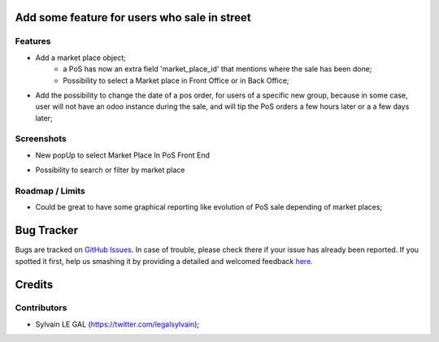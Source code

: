 .. image:: https://img.shields.io/badge/licence-AGPL--3-blue.svg
    :alt: License: AGPL-3

Add some feature for users who sale in street
=============================================

Features
--------
* Add a market place object;
    * a PoS has now an extra field 'market_place_id' that mentions where the
      sale has been done;
    * Possibility to select a Market place in Front Office or in Back Office;
* Add the possibility to change the date of a pos order, for users of a
  specific new group, because in some case, user will not have an odoo instance
  during the sale, and will tip the PoS orders a few hours later or a a few
  days later;

Screenshots
-----------
* New popUp to select Market Place In PoS Front End

.. image:: /static/description/screenshot_front_end_ui.png

* Possibility to search or filter by market place

.. image:: /static/description/screenshot_back_office_search.png

Roadmap / Limits
----------------
* Could be great to have some graphical reporting like evolution of PoS sale
  depending of market places;


Bug Tracker
===========

Bugs are tracked on `GitHub Issues <https://github.com/grap/odoo-addons-misc/issues>`_.
In case of trouble, please check there if your issue has already been reported.
If you spotted it first, help us smashing it by providing a detailed and welcomed feedback
`here <https://github.com/grap/odoo-addons-misc/issues/new?body=module:%20pos_street_market%0Aversion:%208.0%0A%0A**Steps%20to%20reproduce**%0A-%20...%0A%0A**Current%20behavior**%0A%0A**Expected%20behavior**>`_.


Credits
=======

Contributors
------------

* Sylvain LE GAL (https://twitter.com/legalsylvain);
